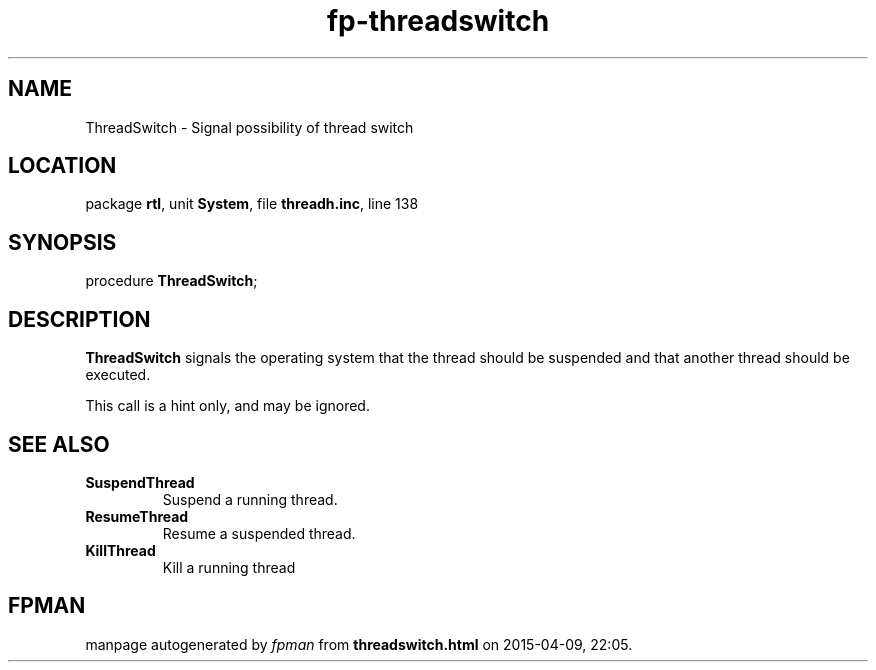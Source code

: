 .\" file autogenerated by fpman
.TH "fp-threadswitch" 3 "2014-03-14" "fpman" "Free Pascal Programmer's Manual"
.SH NAME
ThreadSwitch - Signal possibility of thread switch
.SH LOCATION
package \fBrtl\fR, unit \fBSystem\fR, file \fBthreadh.inc\fR, line 138
.SH SYNOPSIS
procedure \fBThreadSwitch\fR;
.SH DESCRIPTION
\fBThreadSwitch\fR signals the operating system that the thread should be suspended and that another thread should be executed.

This call is a hint only, and may be ignored.


.SH SEE ALSO
.TP
.B SuspendThread
Suspend a running thread.
.TP
.B ResumeThread
Resume a suspended thread.
.TP
.B KillThread
Kill a running thread

.SH FPMAN
manpage autogenerated by \fIfpman\fR from \fBthreadswitch.html\fR on 2015-04-09, 22:05.

